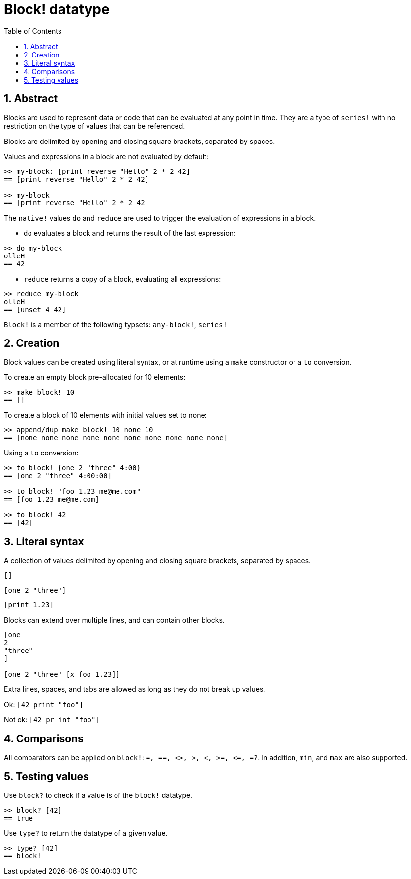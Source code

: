= Block! datatype
:toc:
:numbered:

== Abstract

Blocks are used to represent data or code that can be evaluated at any point in time. They are a type of `series!` with no restriction on the type of values that can be referenced.

Blocks are delimited by opening and closing square brackets, separated by spaces.

Values and expressions in a block are not evaluated by default:

----
>> my-block: [print reverse "Hello" 2 * 2 42]
== [print reverse "Hello" 2 * 2 42]

>> my-block
== [print reverse "Hello" 2 * 2 42]
----

The `native!` values `do` and `reduce` are used to trigger the evaluation of expressions in a block.

* `do` evaluates a block and returns the result of the last expression:

----
>> do my-block
olleH
== 42
----

* `reduce` returns a copy of a block, evaluating all expressions:

----
>> reduce my-block
olleH
== [unset 4 42]
----

`Block!` is a member of the following typsets: `any-block!`, `series!`

== Creation

Block values can be created using literal syntax, or at runtime using a `make` constructor or a `to` conversion.

To create an empty block pre-allocated for 10 elements:

----
>> make block! 10
== []
----

To create a block of 10 elements with initial values set to none:

----
>> append/dup make block! 10 none 10
== [none none none none none none none none none none]
----

Using a `to` conversion:

----
>> to block! {one 2 "three" 4:00}
== [one 2 "three" 4:00:00]

>> to block! "foo 1.23 me@me.com"
== [foo 1.23 me@me.com]

>> to block! 42
== [42]
----


== Literal syntax

A collection of values delimited by opening and closing square brackets, separated by spaces.

`[]`

`[one 2 "three"]`

`[print 1.23]`


Blocks can extend over multiple lines, and can contain other blocks.

----
[one
2
"three"
]

[one 2 "three" [x foo 1.23]]
----


Extra lines, spaces, and tabs are allowed as long as they do not break up values.

Ok: `[42 print "foo"]`

Not ok: `[42 pr   int "foo"]`


== Comparisons

All comparators can be applied on `block!`: `=, ==, <>, >, <, >=, &lt;=, =?`. In addition, `min`, and `max` are also supported.

== Testing values

Use `block?` to check if a value is of the `block!` datatype.

----
>> block? [42]
== true
----

Use `type?` to return the datatype of a given value.

----
>> type? [42]
== block!
----
